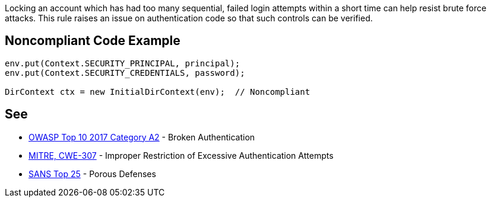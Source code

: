 Locking an account which has had too many sequential, failed login attempts within a short time can help resist brute force attacks. This rule raises an issue on authentication code so that such controls can be verified.


== Noncompliant Code Example

----
env.put(Context.SECURITY_PRINCIPAL, principal);
env.put(Context.SECURITY_CREDENTIALS, password);

DirContext ctx = new InitialDirContext(env);  // Noncompliant
----


== See

* https://www.owasp.org/index.php/Top_10-2017_A2-Broken_Authentication[OWASP Top 10 2017 Category A2] - Broken Authentication
* http://cwe.mitre.org/data/definitions/307[MITRE, CWE-307] - Improper Restriction of Excessive Authentication Attempts
* https://www.sans.org/top25-software-errors/#cat3[SANS Top 25] - Porous Defenses

